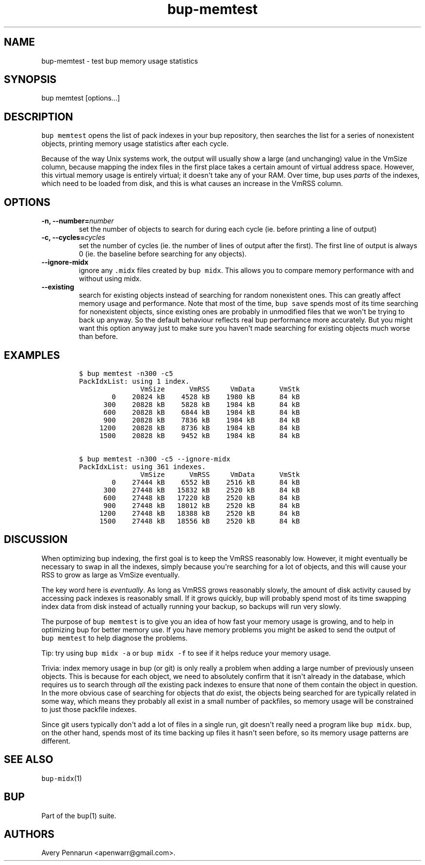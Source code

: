 .\" Automatically generated by Pandoc 1.16.0.2
.\"
.TH "bup\-memtest" "1" "2016\-06\-12" "Bup 0.28.1" ""
.hy
.SH NAME
.PP
bup\-memtest \- test bup memory usage statistics
.SH SYNOPSIS
.PP
bup memtest [options...]
.SH DESCRIPTION
.PP
\f[C]bup\ memtest\f[] opens the list of pack indexes in your bup
repository, then searches the list for a series of nonexistent objects,
printing memory usage statistics after each cycle.
.PP
Because of the way Unix systems work, the output will usually show a
large (and unchanging) value in the VmSize column, because mapping the
index files in the first place takes a certain amount of virtual address
space.
However, this virtual memory usage is entirely virtual; it doesn\[aq]t
take any of your RAM.
Over time, bup uses \f[I]parts\f[] of the indexes, which need to be
loaded from disk, and this is what causes an increase in the VmRSS
column.
.SH OPTIONS
.TP
.B \-n, \-\-number=\f[I]number\f[]
set the number of objects to search for during each cycle (ie.
before printing a line of output)
.RS
.RE
.TP
.B \-c, \-\-cycles=\f[I]cycles\f[]
set the number of cycles (ie.
the number of lines of output after the first).
The first line of output is always 0 (ie.
the baseline before searching for any objects).
.RS
.RE
.TP
.B \-\-ignore\-midx
ignore any \f[C]\&.midx\f[] files created by \f[C]bup\ midx\f[].
This allows you to compare memory performance with and without using
midx.
.RS
.RE
.TP
.B \-\-existing
search for existing objects instead of searching for random nonexistent
ones.
This can greatly affect memory usage and performance.
Note that most of the time, \f[C]bup\ save\f[] spends most of its time
searching for nonexistent objects, since existing ones are probably in
unmodified files that we won\[aq]t be trying to back up anyway.
So the default behaviour reflects real bup performance more accurately.
But you might want this option anyway just to make sure you haven\[aq]t
made searching for existing objects much worse than before.
.RS
.RE
.SH EXAMPLES
.IP
.nf
\f[C]
$\ bup\ memtest\ \-n300\ \-c5
PackIdxList:\ using\ 1\ index.
\ \ \ \ \ \ \ \ \ \ \ \ \ \ \ VmSize\ \ \ \ \ \ VmRSS\ \ \ \ \ VmData\ \ \ \ \ \ VmStk\ 
\ \ \ \ \ \ \ \ 0\ \ \ \ 20824\ kB\ \ \ \ 4528\ kB\ \ \ \ 1980\ kB\ \ \ \ \ \ 84\ kB\ 
\ \ \ \ \ \ 300\ \ \ \ 20828\ kB\ \ \ \ 5828\ kB\ \ \ \ 1984\ kB\ \ \ \ \ \ 84\ kB\ 
\ \ \ \ \ \ 600\ \ \ \ 20828\ kB\ \ \ \ 6844\ kB\ \ \ \ 1984\ kB\ \ \ \ \ \ 84\ kB\ 
\ \ \ \ \ \ 900\ \ \ \ 20828\ kB\ \ \ \ 7836\ kB\ \ \ \ 1984\ kB\ \ \ \ \ \ 84\ kB\ 
\ \ \ \ \ 1200\ \ \ \ 20828\ kB\ \ \ \ 8736\ kB\ \ \ \ 1984\ kB\ \ \ \ \ \ 84\ kB\ 
\ \ \ \ \ 1500\ \ \ \ 20828\ kB\ \ \ \ 9452\ kB\ \ \ \ 1984\ kB\ \ \ \ \ \ 84\ kB\ 

$\ bup\ memtest\ \-n300\ \-c5\ \-\-ignore\-midx
PackIdxList:\ using\ 361\ indexes.
\ \ \ \ \ \ \ \ \ \ \ \ \ \ \ VmSize\ \ \ \ \ \ VmRSS\ \ \ \ \ VmData\ \ \ \ \ \ VmStk\ 
\ \ \ \ \ \ \ \ 0\ \ \ \ 27444\ kB\ \ \ \ 6552\ kB\ \ \ \ 2516\ kB\ \ \ \ \ \ 84\ kB\ 
\ \ \ \ \ \ 300\ \ \ \ 27448\ kB\ \ \ 15832\ kB\ \ \ \ 2520\ kB\ \ \ \ \ \ 84\ kB\ 
\ \ \ \ \ \ 600\ \ \ \ 27448\ kB\ \ \ 17220\ kB\ \ \ \ 2520\ kB\ \ \ \ \ \ 84\ kB\ 
\ \ \ \ \ \ 900\ \ \ \ 27448\ kB\ \ \ 18012\ kB\ \ \ \ 2520\ kB\ \ \ \ \ \ 84\ kB\ 
\ \ \ \ \ 1200\ \ \ \ 27448\ kB\ \ \ 18388\ kB\ \ \ \ 2520\ kB\ \ \ \ \ \ 84\ kB\ 
\ \ \ \ \ 1500\ \ \ \ 27448\ kB\ \ \ 18556\ kB\ \ \ \ 2520\ kB\ \ \ \ \ \ 84\ kB\ 
\f[]
.fi
.SH DISCUSSION
.PP
When optimizing bup indexing, the first goal is to keep the VmRSS
reasonably low.
However, it might eventually be necessary to swap in all the indexes,
simply because you\[aq]re searching for a lot of objects, and this will
cause your RSS to grow as large as VmSize eventually.
.PP
The key word here is \f[I]eventually\f[].
As long as VmRSS grows reasonably slowly, the amount of disk activity
caused by accessing pack indexes is reasonably small.
If it grows quickly, bup will probably spend most of its time swapping
index data from disk instead of actually running your backup, so backups
will run very slowly.
.PP
The purpose of \f[C]bup\ memtest\f[] is to give you an idea of how fast
your memory usage is growing, and to help in optimizing bup for better
memory use.
If you have memory problems you might be asked to send the output of
\f[C]bup\ memtest\f[] to help diagnose the problems.
.PP
Tip: try using \f[C]bup\ midx\ \-a\f[] or \f[C]bup\ midx\ \-f\f[] to see
if it helps reduce your memory usage.
.PP
Trivia: index memory usage in bup (or git) is only really a problem when
adding a large number of previously unseen objects.
This is because for each object, we need to absolutely confirm that it
isn\[aq]t already in the database, which requires us to search through
\f[I]all\f[] the existing pack indexes to ensure that none of them
contain the object in question.
In the more obvious case of searching for objects that \f[I]do\f[]
exist, the objects being searched for are typically related in some way,
which means they probably all exist in a small number of packfiles, so
memory usage will be constrained to just those packfile indexes.
.PP
Since git users typically don\[aq]t add a lot of files in a single run,
git doesn\[aq]t really need a program like \f[C]bup\ midx\f[].
bup, on the other hand, spends most of its time backing up files it
hasn\[aq]t seen before, so its memory usage patterns are different.
.SH SEE ALSO
.PP
\f[C]bup\-midx\f[](1)
.SH BUP
.PP
Part of the \f[C]bup\f[](1) suite.
.SH AUTHORS
Avery Pennarun <apenwarr@gmail.com>.
